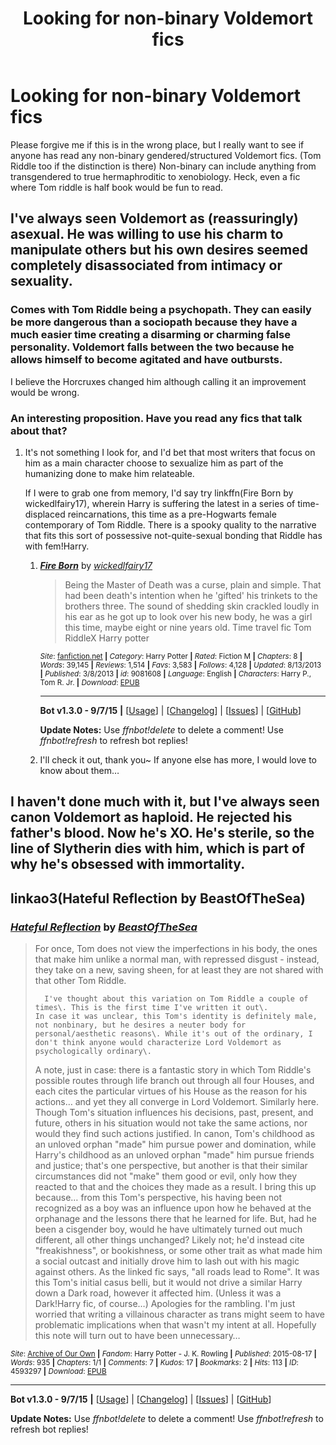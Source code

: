 #+TITLE: Looking for non-binary Voldemort fics

* Looking for non-binary Voldemort fics
:PROPERTIES:
:Author: kharmachaos
:Score: 2
:DateUnix: 1449083737.0
:DateShort: 2015-Dec-02
:FlairText: Request
:END:
Please forgive me if this is in the wrong place, but I really want to see if anyone has read any non-binary gendered/structured Voldemort fics. (Tom Riddle too if the distinction is there) Non-binary can include anything from transgendered to true hermaphroditic to xenobiology. Heck, even a fic where Tom riddle is half book would be fun to read.


** I've always seen Voldemort as (reassuringly) asexual. He was willing to use his charm to manipulate others but his own desires seemed completely disassociated from intimacy or sexuality.
:PROPERTIES:
:Author: wordhammer
:Score: 8
:DateUnix: 1449085784.0
:DateShort: 2015-Dec-02
:END:

*** Comes with Tom Riddle being a psychopath. They can easily be more dangerous than a sociopath because they have a much easier time creating a disarming or charming false personality. Voldemort falls between the two because he allows himself to become agitated and have outbursts.

I believe the Horcruxes changed him although calling it an improvement would be wrong.
:PROPERTIES:
:Author: DZCreeper
:Score: 1
:DateUnix: 1449090107.0
:DateShort: 2015-Dec-03
:END:


*** An interesting proposition. Have you read any fics that talk about that?
:PROPERTIES:
:Author: kharmachaos
:Score: 0
:DateUnix: 1449087545.0
:DateShort: 2015-Dec-02
:END:

**** It's not something I look for, and I'd bet that most writers that focus on him as a main character choose to sexualize him as part of the humanizing done to make him relateable.

If I were to grab one from memory, I'd say try linkffn(Fire Born by wickedlfairy17), wherein Harry is suffering the latest in a series of time-displaced reincarnations, this time as a pre-Hogwarts female contemporary of Tom Riddle. There is a spooky quality to the narrative that fits this sort of possessive not-quite-sexual bonding that Riddle has with fem!Harry.
:PROPERTIES:
:Author: wordhammer
:Score: 1
:DateUnix: 1449088528.0
:DateShort: 2015-Dec-03
:END:

***** [[http://www.fanfiction.net/s/9081608/1/][*/Fire Born/*]] by [[https://www.fanfiction.net/u/1111871/wickedlfairy17][/wickedlfairy17/]]

#+begin_quote
  Being the Master of Death was a curse, plain and simple. That had been death's intention when he 'gifted' his trinkets to the brothers three. The sound of shedding skin crackled loudly in his ear as he got up to look over his new body, he was a girl this time, maybe eight or nine years old. Time travel fic Tom RiddleX Harry potter
#+end_quote

^{/Site/: [[http://www.fanfiction.net/][fanfiction.net]] *|* /Category/: Harry Potter *|* /Rated/: Fiction M *|* /Chapters/: 8 *|* /Words/: 39,145 *|* /Reviews/: 1,514 *|* /Favs/: 3,583 *|* /Follows/: 4,128 *|* /Updated/: 8/13/2013 *|* /Published/: 3/8/2013 *|* /id/: 9081608 *|* /Language/: English *|* /Characters/: Harry P., Tom R. Jr. *|* /Download/: [[http://www.p0ody-files.com/ff_to_ebook/mobile/makeEpub.php?id=9081608][EPUB]]}

--------------

*Bot v1.3.0 - 9/7/15* *|* [[[https://github.com/tusing/reddit-ffn-bot/wiki/Usage][Usage]]] | [[[https://github.com/tusing/reddit-ffn-bot/wiki/Changelog][Changelog]]] | [[[https://github.com/tusing/reddit-ffn-bot/issues/][Issues]]] | [[[https://github.com/tusing/reddit-ffn-bot/][GitHub]]]

*Update Notes:* Use /ffnbot!delete/ to delete a comment! Use /ffnbot!refresh/ to refresh bot replies!
:PROPERTIES:
:Author: FanfictionBot
:Score: 1
:DateUnix: 1449088607.0
:DateShort: 2015-Dec-03
:END:


***** I'll check it out, thank you~ If anyone else has more, I would love to know about them...
:PROPERTIES:
:Author: kharmachaos
:Score: 0
:DateUnix: 1449089495.0
:DateShort: 2015-Dec-03
:END:


** I haven't done much with it, but I've always seen canon Voldemort as haploid. He rejected his father's blood. Now he's XO. He's sterile, so the line of Slytherin dies with him, which is part of why he's obsessed with immortality.
:PROPERTIES:
:Author: dspeyer
:Score: 1
:DateUnix: 1449209945.0
:DateShort: 2015-Dec-04
:END:


** linkao3(Hateful Reflection by BeastOfTheSea)
:PROPERTIES:
:Author: jsohp080
:Score: 0
:DateUnix: 1449126887.0
:DateShort: 2015-Dec-03
:END:

*** [[http://archiveofourown.org/works/4593297][*/Hateful Reflection/*]] by [[http://archiveofourown.org/users/BeastOfTheSea/pseuds/BeastOfTheSea][/BeastOfTheSea/]]

#+begin_quote
  For once, Tom does not view the imperfections in his body, the ones that make him unlike a normal man, with repressed disgust - instead, they take on a new, saving sheen, for at least they are not shared with that other Tom Riddle.

  #+begin_example
      I've thought about this variation on Tom Riddle a couple of times\. This is the first time I've written it out\.
    In case it was unclear, this Tom's identity is definitely male, not nonbinary, but he desires a neuter body for personal/aesthetic reasons\. While it's out of the ordinary, I don't think anyone would characterize Lord Voldemort as psychologically ordinary\.
  #+end_example

  A note, just in case: there is a fantastic story in which Tom Riddle's possible routes through life branch out through all four Houses, and each cites the particular virtues of his House as the reason for his actions... and yet they all converge in Lord Voldemort. Similarly here. Though Tom's situation influences his decisions, past, present, and future, others in his situation would not take the same actions, nor would they find such actions justified. In canon, Tom's childhood as an unloved orphan "made" him pursue power and domination, while Harry's childhood as an unloved orphan "made" him pursue friends and justice; that's one perspective, but another is that their similar circumstances did not "make" them good or evil, only how they reacted to that and the choices they made as a result. I bring this up because... from this Tom's perspective, his having been not recognized as a boy was an influence upon how he behaved at the orphanage and the lessons there that he learned for life. But, had he been a cisgender boy, would he have ultimately turned out much different, all other things unchanged? Likely not; he'd instead cite "freakishness", or bookishness, or some other trait as what made him a social outcast and initially drove him to lash out with his magic against others. As the linked fic says, "all roads lead to Rome". It was this Tom's initial casus belli, but it would not drive a similar Harry down a Dark road, however it affected him. (Unless it was a Dark!Harry fic, of course...) Apologies for the rambling. I'm just worried that writing a villainous character as trans might seem to have problematic implications when that wasn't my intent at all. Hopefully this note will turn out to have been unnecessary...
#+end_quote

^{/Site/: [[http://www.archiveofourown.org/][Archive of Our Own]] *|* /Fandom/: Harry Potter - J. K. Rowling *|* /Published/: 2015-08-17 *|* /Words/: 935 *|* /Chapters/: 1/1 *|* /Comments/: 7 *|* /Kudos/: 17 *|* /Bookmarks/: 2 *|* /Hits/: 113 *|* /ID/: 4593297 *|* /Download/: [[http://archiveofourown.org/][EPUB]]}

--------------

*Bot v1.3.0 - 9/7/15* *|* [[[https://github.com/tusing/reddit-ffn-bot/wiki/Usage][Usage]]] | [[[https://github.com/tusing/reddit-ffn-bot/wiki/Changelog][Changelog]]] | [[[https://github.com/tusing/reddit-ffn-bot/issues/][Issues]]] | [[[https://github.com/tusing/reddit-ffn-bot/][GitHub]]]

*Update Notes:* Use /ffnbot!delete/ to delete a comment! Use /ffnbot!refresh/ to refresh bot replies!
:PROPERTIES:
:Author: FanfictionBot
:Score: 0
:DateUnix: 1449126981.0
:DateShort: 2015-Dec-03
:END:
